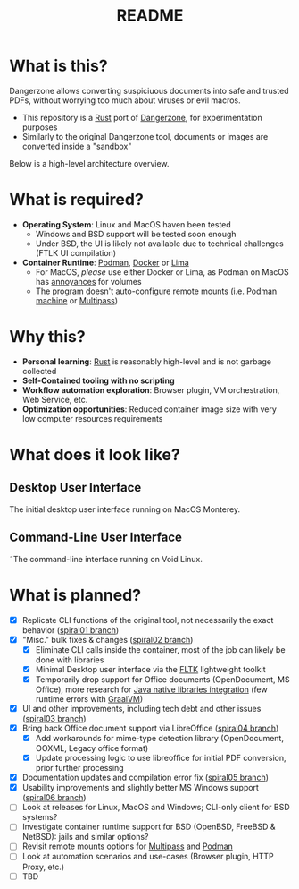 #+TITLE: README

* What is this?

Dangerzone allows converting suspiciuous documents into safe and trusted PDFs, without worrying too much about viruses or evil macros.
- This repository is a [[https://www.rust-lang.org/][Rust]] port of [[https://dangerzone.rocks/][Dangerzone]], for experimentation purposes
- Similarly to the original Dangerzone tool, documents or images are converted inside a "sandbox"

Below is a high-level architecture overview.

[[./screenshots/image.png]]

* What is required?

- *Operating System*: Linux and MacOS haven been tested
  - Windows and BSD support will be tested soon enough
  - Under BSD, the UI is likely not available due to technical challenges (FTLK UI compilation)
- *Container Runtime*: [[https://podman.io/][Podman]], [[https://www.docker.com/][Docker]] or [[https://github.com/lima-vm/lima][Lima]]
  - For MacOS, /please/ use either Docker or Lima, as Podman on MacOS has [[https://github.com/containers/podman/issues/8016][annoyances]] for volumes
  - The program doesn't auto-configure remote mounts (i.e. [[https://docs.podman.io/en/latest/markdown/podman-machine.1.html][Podman machine]] or [[https://multipass.run/docs][Multipass]])

* Why this?

- *Personal learning*: [[https://www.rust-lang.org/][Rust]] is reasonably high-level and is not garbage collected
- *Self-Contained tooling with no scripting*
- *Workflow automation exploration*: Browser plugin, VM orchestration, Web Service, etc.
- *Optimization opportunities*: Reduced container image size with very low computer resources requirements

* What does it look like?

** Desktop User Interface

The initial desktop user interface running on MacOS Monterey.

[[./screenshots/gui-screenshot.png]]

** Command-Line User Interface

˜The command-line interface running on Void Linux.

[[./screenshots/cli-screenshot.png]]


* What is planned?

- [X] Replicate CLI functions of the original tool, not necessarily the exact behavior ([[https://github.com/rimerosolutions/dangerzone-rust/tree/spiral01][spiral01 branch]])
- [X] "Misc." bulk fixes & changes ([[https://github.com/rimerosolutions/dangerzone-rust/tree/spiral02][spiral02 branch]])
  - [X] Eliminate CLI calls inside the container, most of the job can likely be done with libraries
  - [X] Minimal Desktop user interface via the [[https://github.com/fltk-rs/fltk-rs][FLTK]] lightweight toolkit
  - [X] Temporarily drop support for Office documents (OpenDocument, MS Office), more research for [[https://github.com/rimerosolutions/rust-calls-java][Java native libraries integration]] (few runtime errors with [[https://www.oracle.com/java/graalvm/][GraalVM]])
- [X] UI and other improvements, including tech debt and other issues ([[https://github.com/rimerosolutions/dangerzone-rust/tree/spiral03][spiral03 branch]])
- [X] Bring back Office document support via LibreOffice ([[https://github.com/rimerosolutions/dangerzone-rust/tree/spiral04][spiral04 branch]])
  - [X] Add workarounds for mime-type detection library (OpenDocument, OOXML, Legacy office format)
  - [X] Update processing logic to use libreoffice for initial PDF conversion, prior further processing
- [X] Documentation updates and compilation error fix ([[https://github.com/rimerosolutions/dangerzone-rust/tree/spiral05][spiral05 branch]])
- [X] Usability improvements and slightly better MS Windows support ([[https://github.com/rimerosolutions/dangerzone-rust/tree/spiral06][spiral06 branch]])
- [ ] Look at releases for Linux, MacOS and Windows; CLI-only client for BSD systems?
- [ ] Investigate container runtime support for BSD (OpenBSD, FreeBSD & NetBSD): jails and similar options?
- [ ] Revisit remote mounts options for [[https://github.com/canonical/multipass][Multipass]] and [[https://github.com/containers/podman][Podman]]
- [ ] Look at automation scenarios and use-cases (Browser plugin, HTTP Proxy, etc.)
- [ ] TBD
  
    

  
